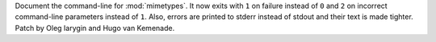 Document the command-line for :mod:`mimetypes`.
It now exits with ``1`` on failure instead of ``0``
and ``2`` on incorrect command-line parameters instead of ``1``.
Also, errors are printed to stderr instead of stdout and their text is made
tighter. Patch by Oleg Iarygin and Hugo van Kemenade.
